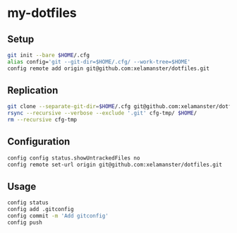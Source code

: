 * my-dotfiles

** Setup
#+BEGIN_SRC bash
git init --bare $HOME/.cfg
alias config='git --git-dir=$HOME/.cfg/ --work-tree=$HOME'
config remote add origin git@github.com:xelamanster/dotfiles.git
#+END_SRC

** Replication
#+BEGIN_SRC bash
git clone --separate-git-dir=$HOME/.cfg git@github.com:xelamanster/dotfiles.git cfg-tmp
rsync --recursive --verbose --exclude '.git' cfg-tmp/ $HOME/
rm --recursive cfg-tmp
#+END_SRC

** Configuration
#+BEGIN_SRC bash
config config status.showUntrackedFiles no
config remote set-url origin git@github.com:xelamanster/dotfiles.git
#+END_SRC

** Usage
#+BEGIN_SRC bash
config status
config add .gitconfig
config commit -m 'Add gitconfig'
config push
#+END_SRC
